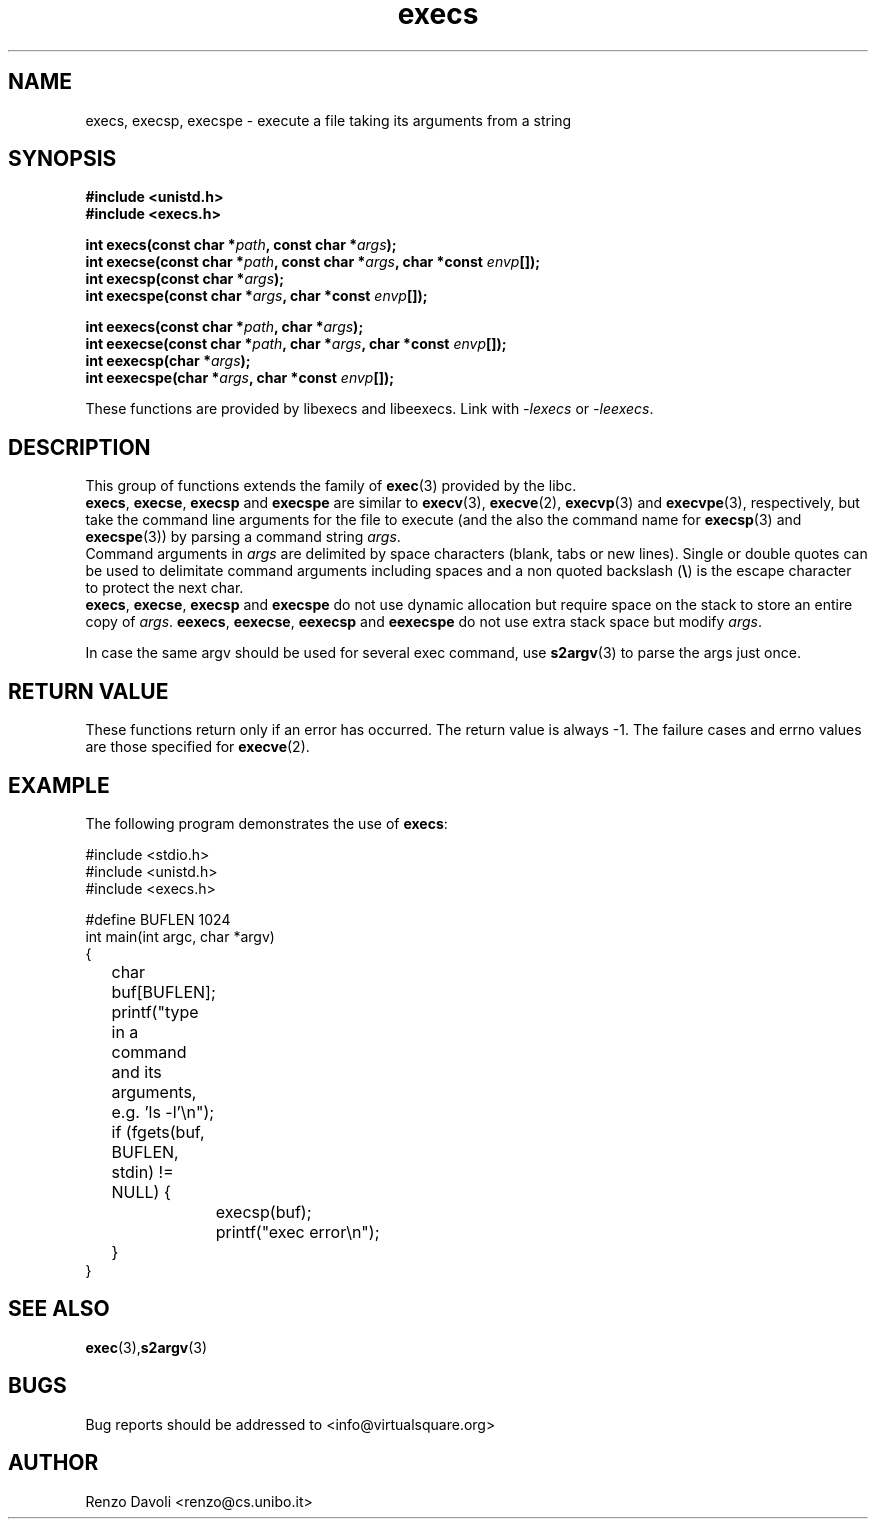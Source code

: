 .\"* execs: convert strings to argv
.\" Copyright (C) 2014 Renzo Davoli. University of Bologna. <renzo@cs.unibo.it>
.\" 
.\" This library is free software; you can redistribute it and/or
.\" modify it under the terms of the GNU Lesser General Public
.\" License as published by the Free Software Foundation; either
.\" version 2.1 of the License, or (at your option) any later version.
.\" 
.\" This library is distributed in the hope that it will be useful,
.\" but WITHOUT ANY WARRANTY; without even the implied warranty of
.\" MERCHANTABILITY or FITNESS FOR A PARTICULAR PURPOSE.  See the GNU
.\" Lesser General Public License for more details.
.\" 
.\" You should have received a copy of the GNU Lesser General Public
.\" License along with this library; if not, write to the Free Software
.\" Foundation, Inc., 51 Franklin Street, Fifth Floor, Boston, MA  02110-1301  USA
.TH execs 3 2014-05-27 "VirtualSquare" "Linux Programmer's Manual"
.SH NAME
execs, execsp, execspe \- execute a file taking its arguments from a string
.SH SYNOPSIS
.B #include <unistd.h>
.br
.B #include <execs.h>
.sp
.BI "int execs(const char *" path ", const char *" args ");"
.br
.BI "int execse(const char *" path ", const char *" args ", char *const " envp "[]);"
.br
.BI "int execsp(const char *" args ");"
.br
.BI "int execspe(const char *" args ", char *const " envp "[]);"
.sp
.sp
.sp
.BI "int eexecs(const char *" path ", char *" args ");"
.br
.BI "int eexecse(const char *" path ", char *" args ", char *const " envp "[]);"
.br
.BI "int eexecsp(char *" args ");"
.br
.BI "int eexecspe(char *" args ", char *const " envp "[]);"
.sp
These functions are provided by libexecs and libeexecs. Link with \fI-lexecs\fR or \fI-leexecs\fR.
.SH DESCRIPTION
This
group of functions extends the family of \fBexec\fR(3) provided by the libc.
.br
\fBexecs\fR, \fBexecse\fR, \fBexecsp\fR and \fBexecspe\fR are similar to
\fBexecv\fR(3), \fBexecve\fR(2), \fBexecvp\fR(3) and \fBexecvpe\fR(3), respectively, but
take the command line arguments for the file to execute 
(and the also the command name for \fBexecsp\fR(3) and \fBexecspe\fR(3))
by parsing a command string \fIargs\fR.
.br
Command arguments in \fIargs\fR are delimited by space characters (blank, tabs
or new lines).
Single or double quotes can be used to delimitate command arguments including
spaces and a non quoted backslash (\fB\e\fP)
is the escape character to protect the next char.
.br
\fBexecs\fR, \fBexecse\fR, \fBexecsp\fR and \fBexecspe\fR do not use
dynamic allocation but require space on the stack to store an entire
copy of \fIargs\fR.
\fBeexecs\fR, \fBeexecse\fR, \fBeexecsp\fR and \fBeexecspe\fR
do not use extra stack space but modify \fIargs\fR.

In case the same argv should be used for several exec command, use
\fBs2argv\fR(3) to parse the args just once.

.SH RETURN VALUE
These functions return only if an error has occurred. The return value
is always \-1. The failure cases and errno values are those specified
for \fBexecve\fR(2).

.SH EXAMPLE
The following program demonstrates the use of \fBexecs\fR:
.BR
.sp
\&
.nf
#include <stdio.h>
#include <unistd.h>
#include <execs.h>

#define BUFLEN 1024
int main(int argc, char *argv)
{
	char buf[BUFLEN];
	printf("type in a command and its arguments, e.g. 'ls -l'\\n");
	if (fgets(buf, BUFLEN, stdin) != NULL) {
		execsp(buf);
		printf("exec error\\n");
	}
}
.fi
.SH SEE ALSO
.BR exec (3), s2argv (3)
.SH BUGS
Bug reports should be addressed to <info@virtualsquare.org>
.SH AUTHOR
Renzo Davoli <renzo@cs.unibo.it>

